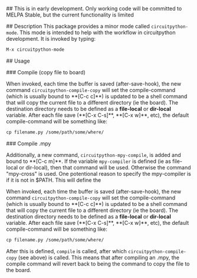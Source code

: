 # circuitpython-mode.el

## This is in early development.
Only working code will be committed to MELPA Stable, but the current
functionality is limited

## Description
This package provides a minor mode called =circuitpython-mode=.
This mode is intended to help with the workflow in circuitpython
development. It is invoked by typing:

#+BEGIN_SRC emacs-lisp
M-x circuitpython-mode
#+END_SRC

## Usage

### Compile (copy file to board)

When invoked, each time the buffer is saved (after-save-hook),
the new command =circuitpython-compile-copy= will set
the compile-command (which is usually bound to **[C-c c]**)
is updated to be a shell command that will copy the
current file to a different directory (ie the board).
The destination directory needs to be defined as a
*file-local* or *dir-local* variable.
After each file save (**[C-x C-s]**, **[C-x w]**, etc), the default
compile-command will be something like:

#+BEGIN_SRC emacs-lisp
cp filename.py /some/path/some/where/
#+END_SRC

### Compile .mpy

Additionally, a new command, =circuitpython-mpy-compile=, is added and
bound to **[C-c m]**.  If the variable =mpy-compiler= is defined (ie as
file-local or dir-local), then that command will be used.  Otherwise
the command "mpy-cross" is used.  One potentional reason to specify
the mpy-compiler is if it is not in $PATH. This will define the

When invoked, each time the buffer is saved (after-save-hook),
the new command =circuitpython-compile-copy= will set
the compile-command (which is usually bound to **[C-c c]**)
is updated to be a shell command that will copy the
current file to a different directory (ie the board).
The destination directory needs to be defined as a
*file-local* or *dir-local* variable.
After each file save (**[C-x C-s]**, **[C-x w]**, etc), the default
compile-command will be something like:

#+BEGIN_SRC emacs-lisp
cp filename.py /some/path/some/where/
#+END_SRC

After this is defined, =compile= is called, after which
=circuitpython-compile-copy= (see above) is called. This means that
after compiling an .mpy, the compile command will revert back to being
the command to copy the file to the board.


